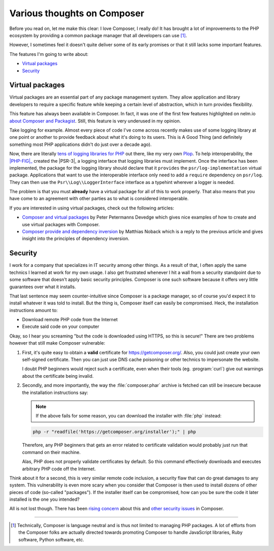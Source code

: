 .. post::
   :author: Clicky
   :category: php
   :tags: composer
   :language: en
   :excerpt: 2

############################
Various thoughts on Composer
############################

Before you read on, let me make this clear: I love Composer, I really do!
It has brought a lot of improvements to the PHP ecosystem by providing
a common package manager that all developers can use [#fn_composer]_.

However, I sometimes feel it doesn't quite deliver some
of its early promises or that it still lacks some important features.

The features I'm going to write about:

*   `Virtual packages`_
*   `Security`_


Virtual packages
================

Virtual packages are an essential part of any package management system.
They allow application and library developers to require a specific feature
while keeping a certain level of abstraction, which in turn provides
flexibility.

This feature has always been available in Composer. In fact, it was one of the
first few features highlighted on nelm.io `about Composer and Packagist`_.
Still, this feature is very underused in my opinion.

Take logging for example. Almost every piece of code I've come across recently
makes use of some logging library at one point or another to provide feedback
about what it's doing to its users. This is A Good Thing (and definitely
something most PHP applications didn't do just over a decade ago).

Now, there are literally `tens of logging libraries for PHP`_ out there,
like my very own `Plop`_. To help interoperability, the |PHP-FIG|_ created the 
|PSR-3|, a logging interface that logging libraries must implement.
Once the interface has been implemented, the package for the logging library
should declare that it ``provides`` the ``psr/log-implementation``
virtual package.
Applications that want to use the interoperable interface only need to add
a ``require`` dependency on ``psr/log``.
They can then use the ``Psr\\Log\\LoggerInterface`` interface as a typehint
wherever a logger is needed.

The problem is that you must **already** have a virtual package for all of this
to work properly. That also means that you have come to an agreement with other
parties as to what is considered interoperable.

If you are interested in using virtual packages, check out the following
articles:

*   `Composer and virtual packages`_ by Peter Petermanns Devedge which gives
    nice examples of how to create and use virtual packages with Composer.

*   `Composer provide and dependency inversion`_ by Matthias Noback which
    is a reply to the previous article and gives insight into the principles
    of dependency inversion.

..  _`about Composer and Packagist`:
    http://nelm.io/blog/2011/12/composer-part-2-impact/
..  _`tens of logging libraries for PHP`:
    https://packagist.org/providers/psr/log-implementation
..  _`Plop`:
    https://plop.readthedocs.org/en/latest/
..  |PHP-FIG| replace:: :abbr:`PHP-FIG (PHP Framework Interop Group)`
..  _`PHP-FIG`:
    http://www.php-fig.org/
..  |PSR-3| replace:: :abbr:`PSR-3 (PHP Standards Recommendation #3)`
..  _`PSR-3`:
    http://www.php-fig.org/psr/psr-3/
..  _`Composer and virtual packages`:
    https://devedge.wordpress.com/2014/09/27/composer-and-virtual-packages/
..  _`Composer provide and dependency inversion`:
    http://php-and-symfony.matthiasnoback.nl/2014/10/composer-provide-and-dependency-inversion/


Security
========

I work for a company that specializes in IT security among other things.
As a result of that, I often apply the same technics I learned at work
for my own usage. I also get frustrated whenever I hit a wall from a security
standpoint due to some software that doesn't apply basic security principles.
Composer is one such software because it offers very little guarantees over
what it installs.

That last sentence may seem counter-intuitive since Composer is a package
manager, so of course you'd expect it to install whatever it was told to
install. But the thing is, Composer itself can easily be compromised.
Heck, the installation instructions amount to:

*   Download remote PHP code from the Internet
*   Execute said code on your computer

Okay, so I hear you screaming "but the code is downloaded using HTTPS,
so this is secure!" There are two problems however that still make
Composer vulnerable:

1.  First, it's quite easy to obtain a **valid** certificate for
    https://getcomposer.org/. Also, you could just create your own
    self-signed certificate. Then you can just use DNS cache poisoning
    or other technics to impersonate the website.

    I doubt PHP beginners would reject such a certificate,
    even when their tools (eg. :program:`curl`) give out warnings
    about the certificate being invalid.

2.  Secondly, and more importantly, the way the :file:`composer.phar` archive
    is fetched can still be insecure because the installation instructions
    say:

    ..  note::
    
        If the above fails for some reason, you can download the installer
        with :file:`php` instead:

    ..  sourcecode:: console

        php -r "readfile('https://getcomposer.org/installer');" | php

    Therefore, any PHP beginners that gets an error related to certificate
    validation would probably just run that command on their machine.

    Alas, PHP does not properly validate certificates by default.
    So this command effectively downloads and executes arbitrary PHP code
    off the Internet.

Think about it for a second, this is very similar remote code inclusion,
a security flaw that can do great damages to any system.
This vulnerability is even more scary when you consider that Composer is then
used to install dozens of other pieces of code (so-called "packages").
If the installer itself can be compromised, how can you be sure the code
it later installed is the one you intended?

All is not lost though. There has been `rising concern`_ about this
and `other security issues`_ in Composer.

..  _`rising concern`:
    https://www.adayinthelifeof.nl/2012/10/15/installing-composer-russian-roulette/
..  _`other security issues`:
    https://github.com/composer/composer/issues/1074

----

..  [#fn_composer]
    Technically, Composer is language neutral and is thus not limited
    to managing PHP packages. A lot of efforts from the Composer folks
    are actually directed towards promoting Composer to handle
    JavaScript libraries, Ruby software, Python software, etc.

